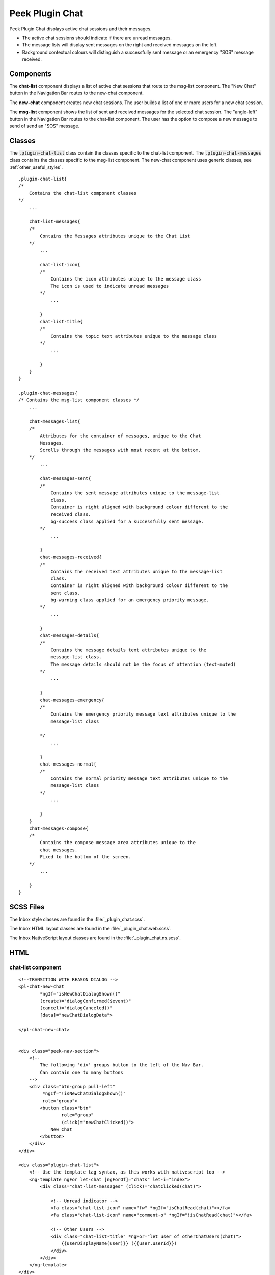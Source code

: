 .. _peek_plugin_chat:

================
Peek Plugin Chat
================

Peek Plugin Chat displays active chat sessions and their messages.

*  The active chat sessions should indicate if there are unread messages.

*  The message lists will display sent messages on the right and received messages on
   the left.

*  Background contextual colours will distinguish a successfully sent message or an
   emergency "SOS" message received.


Components
----------

The **chat-list** component displays a list of active chat sessions that route to the
msg-list component.
The "New Chat" button in the Navigation Bar routes to the new-chat component.

The **new-chat** component creates new chat sessions.
The user builds a list of one or more users for a new chat session.

The **msg-list** component shows the list of sent and received messages for the
selected chat session.
The "angle-left" button in the Navigation Bar routes to the chat-list component.
The user has the option to compose a new message to send of send an "SOS" message.


Classes
-------

The :code:`.plugin-chat-list` class contain the classes specific to the
chat-list component.
The :code:`.plugin-chat-messages` class contains the classes specific to the msg-list
component.
The new-chat component uses generic classes, see :ref:`other_useful_styles`.

::

        .plugin-chat-list{
        /*
            Contains the chat-list component classes
        */
            ...

            chat-list-messages{
            /*
                Contains the Messages attributes unique to the Chat List
            */
                ...

                chat-list-icon{
                /*
                    Contains the icon attributes unique to the message class
                    The icon is used to indicate unread messages
                */
                    ...

                }
                chat-list-title{
                /*
                    Contains the topic text attributes unique to the message class
                */
                    ...

                }
            }
        }

        .plugin-chat-messages{
        /* Contains the msg-list component classes */
            ...

            chat-messages-list{
            /*
                Attributes for the container of messages, unique to the Chat
                Messages.
                Scrolls through the messages with most recent at the bottom.
            */
                ...

                chat-messages-sent{
                /*
                    Contains the sent message attributes unique to the message-list
                    class.
                    Container is right aligned with background colour different to the
                    received class.
                    bg-success class applied for a successfully sent message.
                */
                    ...

                }
                chat-messages-received{
                /*
                    Contains the received text attributes unique to the message-list
                    class.
                    Container is right aligned with background colour different to the
                    sent class.
                    bg-warning class applied for an emergency priority message.
                */
                    ...

                }
                chat-messages-details{
                /*
                    Contains the message details text attributes unique to the
                    message-list class.
                    The message details should not be the focus of attention (text-muted)
                */
                    ...

                }
                chat-messages-emergency{
                /*
                    Contains the emergency priority message text attributes unique to the
                    message-list class

                */
                    ...

                }
                chat-messages-normal{
                /*
                    Contains the normal priority message text attributes unique to the
                    message-list class
                */
                    ...

                }
            }
            chat-messages-compose{
            /*
                Contains the compose message area attributes unique to the
                chat messages.
                Fixed to the bottom of the screen.
            */
                ...

            }
        }


SCSS Files
----------

The Inbox style classes are found in the :file:`_plugin_chat.scss`.

The Inbox HTML layout classes are found in the
:file:`_plugin_chat.web.scss`.

The Inbox NativeScript layout classes are found in the
:file:`_plugin_chat.ns.scss`.


HTML
----


chat-list component
```````````````````

::

        <!--TRANSITION WITH REASON DIALOG -->
        <pl-chat-new-chat
                *ngIf="isNewChatDialogShown()"
                (create)="dialogConfirmed($event)"
                (cancel)="dialogCanceled()"
                [data]="newChatDialogData">

        </pl-chat-new-chat>


        <div class="peek-nav-section">
            <!--
                The following 'div' groups button to the left of the Nav Bar.
                Can contain one to many buttons
            -->
            <div class="btn-group pull-left"
                 *ngIf="!isNewChatDialogShown()"
                 role="group">
                <button class="btn"
                        role="group"
                        (click)="newChatClicked()">
                    New Chat
                </button>
            </div>
        </div>

        <div class="plugin-chat-list">
            <!-- Use the template tag syntax, as this works with nativescript too -->
            <ng-template ngFor let-chat [ngForOf]="chats" let-i="index">
                <div class="chat-list-messages" (click)="chatClicked(chat)">

                    <!-- Unread indicator -->
                    <fa class="chat-list-icon" name="fw" *ngIf="isChatRead(chat)"></fa>
                    <fa class="chat-list-icon" name="comment-o" *ngIf="!isChatRead(chat)"></fa>

                    <!-- Other Users -->
                    <div class="chat-list-title" *ngFor="let user of otherChatUsers(chat)">
                        {{userDisplayName(user)}} ({{user.userId}})
                    </div>
                </div>
            </ng-template>
        </div>


new-chat component
``````````````````

::

        <div [@dialogAnimation]="dialogAnimationState"
             (@dialogAnimation.done)="animationDone($event)">

            <div class="h2">
                Start a chat wth :
            </div>

            <div class="p"
                 *ngIf="!createButtonEnabled()">
                No users selected
            </div>
            <ul>
                <li *ngFor="let u of data.users">
                    {{u.displayName}}
                </li>
            </ul>

            <div class="form-group">
                <label class="h4"
                       for="userIdField">
                    Add User:
                </label>
                <select class="form-control"
                        id="userIdField"
                        name="userId"
                        [(ngModel)]="selectedUserIndex">
                    <option [value]="i" *ngFor="let i = index; let item of usersStrList">
                        {{item}}
                    </option>
                </select>
            </div>


            <!-- BEGIN HANDBACK DIALOG -->
            <div>
                <Button class="btn" (click)="addUserClicked()"
                        [disabled]="!newButtonEnabled()">
                    Add User
                </Button>

                <Button class="btn" (click)="confirmClicked(false)"
                        [disabled]="!createButtonEnabled()">
                    Create Chat
                </Button>

                <Button class="btn" (click)="cancelClicked(false)">
                    Cancel
                </Button>
            </div>
        </div>

msg-list component
``````````````````

::

        <div class="peek-nav-section">
            <div class="btn-group pull-left"
                 role="group">
                <button class="btn"
                        role="group"
                        (click)="navToChatsClicked()">
                    <fa name="angle-left"></fa>
                </button>
            </div>
        </div>

        <div class="plugin-chat-messages"
             #messageListRef>
            <!-- No Messages -->
            <div class="h3"
                 *ngIf="!haveMessages()">
                No messages

            </div>
            <div class="chat-messages-list">

                <div *ngFor="let i=index; let msg of messages()">
                    <!-- Unread marker -->
                    <hr *ngIf="isFirstUnreadMesage(i)"/>

                    <!-- From and Date -->
                    <div [class.sent]="isMessageFromThisUser(msg)"
                         [class.received]="!isMessageFromThisUser(msg)">
                        <div class="chat-messages-details"
                             *ngIf="!isMessageFromThisUser(msg)">
                            From {{userDisplayName(msg)}} ({{msg.fromUserId}}), {{timePast(msg)}}
                            ago

                        </div>
                        <div class="chat-messages-details"
                             *ngIf="isMessageFromThisUser(msg)">
                            {{timePast(msg)}} ago

                        </div>
                        <div [class.chat-messages-sent]="isMessageFromThisUser(msg)"
                             [class.chat-messages-received]="!isMessageFromThisUser(msg)"
                             [class.bg-success]="isNormalPriority(msg)"
                             [class.bg-danger]="isEmergencyPriority(msg)">

                            <div class="chat-messages-normal"
                                 *ngIf="isNormalPriority(msg)">
                                {{msg.message}}

                            </div>
                            <div class="chat-messages-emergency"
                                 *ngIf="isEmergencyPriority(msg)">
                                {{msg.message}}

                            </div>
                        </div>
                    </div>
                </div>
            </div>

            <div class="chat-messages-compose">
            <textarea class="form-control"
                      [(ngModel)]="newMessageText">

            </textarea>
                <button class="btn" type="button"
                        [disabled]="!sendEnabled()"
                        (click)="sendMsgClicked()">
                    Send

                </button>
                <button class="btn" type="button"
                        (click)="sendSosClicked()">
                    SOS

                </button>
            </div>
        </div>
